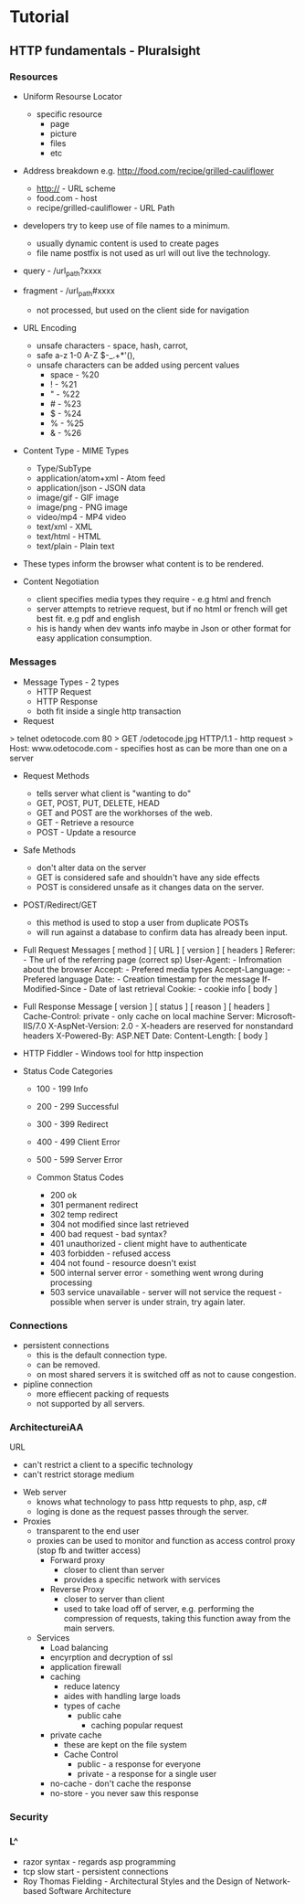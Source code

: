 



* Tutorial
** HTTP fundamentals - Pluralsight
*** Resources
+ Uniform Resourse Locator
  - specific resource
    - page
    - picture
    - files
    - etc

+ Address breakdown e.g. http://food.com/recipe/grilled-cauliflower
  - http:// - URL scheme
  - food.com - host
  - recipe/grilled-cauliflower - URL Path

+ developers try to keep use of file names to a minimum.
  - usually dynamic content is used to create pages
  - file name postfix is not used as url will out live the technology.
    
+ query - /url_path?xxxx
+ fragment - /url_path#xxxx
  - not processed, but used on the client side for navigation
    
+ URL Encoding
  - unsafe characters - space, hash, carrot, 
  - safe a-z 1-0 A-Z $-_.+*'(),
  - unsafe characters can be added using percent values
    - space - %20
    - !     - %21
    - "     - %22
    - #     - %23
    - $     - %24
    - %     - %25
    - &     - %26
      
+ Content Type - MIME Types
  - Type/SubType
  - application/atom+xml  - Atom feed
  - application/json      - JSON data
  - image/gif             - GIF image
  - image/png             - PNG image
  - video/mp4             - MP4 video
  - text/xml              - XML
  - text/html             - HTML
  - text/plain            - Plain text
- These types inform the browser what content is to be rendered.
  
+ Content Negotiation
  - client specifies media types they require - e.g html and french
  - server attempts to retrieve request, but if no html or french will get best fit. e.g pdf and english
  - his is handy when dev wants info maybe in Json or other format for easy application consumption.

*** Messages
+ Message Types - 2 types
  - HTTP Request
  - HTTP Response
  - both fit inside a single http transaction
    
+ Request
> telnet odetocode.com 80
> GET /odetocode.jpg HTTP/1.1 - http request
> Host: www.odetocode.com - specifies host as can be more than one on a server

+ Request Methods
  - tells server what client is "wanting to do"
  - GET, POST, PUT, DELETE, HEAD
  - GET and POST are the workhorses of the web.
  - GET - Retrieve a resource
  - POST - Update a resource
  
+ Safe Methods
  - don't alter data on the server
  - GET is considered safe and shouldn't have any side effects
  - POST is considered unsafe as it changes data on the server.
    
+ POST/Redirect/GET
  - this method is used to stop a user from duplicate POSTs
  - will run against a database to confirm data has already been input.  

+ Full Request Messages
  [ method ] [ URL ] [ version ]
  [ headers ]
    Referer:             - The url of the referring page (correct sp)
    User-Agent:          - Infromation about the browser
    Accept:              - Prefered media types
    Accept-Language:     - Prefered language
    Date:                - Creation timestamp for the message
    If-Modified-Since    - Date of last retrieval
    Cookie:              - cookie info
  [ body ]
  
+ Full Response Message
  [ version ] [ status ] [ reason ]
  [ headers ]
    Cache-Control: private - only cache on local machine 
    Server: Microsoft-IIS/7.0
    X-AspNet-Version: 2.0  - X-headers are reserved for nonstandard headers
    X-Powered-By: ASP.NET 
    Date:
    Content-Length:
  [ body ]
  
+ HTTP Fiddler - Windows tool for http inspection
  
+ Status Code Categories
  - 100 - 199  Info
  - 200 - 299  Successful
  - 300 - 399  Redirect
  - 400 - 499  Client Error
  - 500 - 599  Server Error
    
  - Common Status Codes
    - 200 ok
    - 301 permanent redirect
    - 302 temp redirect
    - 304 not modified since last retrieved
    - 400 bad request - bad syntax?
    - 401 unauthorized - client might have to authenticate
    - 403 forbidden - refused access
    - 404 not found - resource doesn't exist
    - 500 internal server error - something went wrong during processing
    - 503 service unavailable - server will not service the request - possible when server is under strain, try again later.
      
*** Connections
+ persistent connections
  - this is the default connection type.
  - can be removed.
  - on most shared servers it is switched off as not to cause congestion.
+ pipline connection
  - more effiecent packing of requests
  - not supported by all servers.
*** ArchitectureiAA
URL
  - can't restrict a client to a specific technology
  - can't restrict storage medium

+ Web server
  - knows what technology to pass http requests to php, asp, c#
  - loging is done as the request passes through the server.

+ Proxies
  - transparent to the end user
  - proxies can be used to monitor and function as access control proxy (stop fb and twitter access)
    - Forward proxy
      - closer to client than server
      - provides a specific network with services
    - Reverse Proxy
      - closer to server than client
      - used to take load off of server, e.g. performing the compression of requests, taking this function away from the main servers.
  - Services
    - Load balancing
    - encyrption and decryption of ssl
    - application firewall
    - caching 
      - reduce latency
      - aides with handling large loads
      - types of cache
        - public cahe
          - caching popular request
	- private cache 
          - these are kept on the file system
      - Cache Control
        - public   - a response for everyone
        - private  - a response for a single user	    
	- no-cache - don't cache the response
	- no-store - you never saw this response

*** Security
*** L^
- razor syntax - regards asp programming
- tcp slow start - persistent connections
- Roy Thomas Fielding - Architectural Styles and the Design of Network-based Software Architecture
